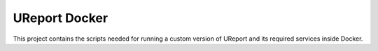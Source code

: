 =============
UReport Docker
=============

This project contains the scripts needed for running a custom version of UReport and its required services inside Docker.